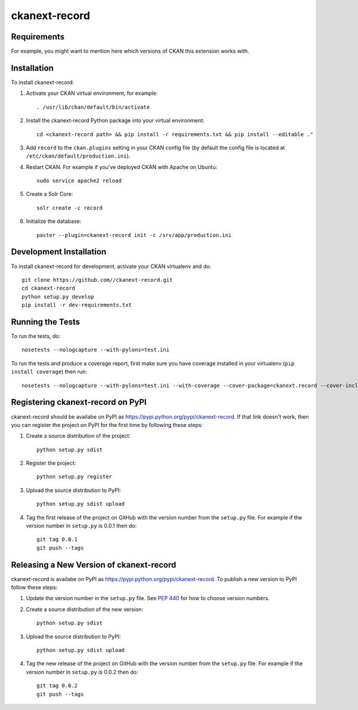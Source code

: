 =============
ckanext-record
=============

.. Put a description of your extension here:
   What does it do? What features does it have?
   Consider including some screenshots or embedding a video!


------------
Requirements
------------

For example, you might want to mention here which versions of CKAN this
extension works with.


------------
Installation
------------

.. Add any additional install steps to the list below.
   For example installing any non-Python dependencies or adding any required
   config settings.

To install ckanext-record:

1. Activate your CKAN virtual environment, for example::

     . /usr/lib/ckan/default/bin/activate

2. Install the ckanext-record Python package into your virtual environment::

     cd <ckanext-record path> && pip install -r requirements.txt && pip install --editable ."


3. Add ``record`` to the ``ckan.plugins`` setting in your CKAN
   config file (by default the config file is located at
   ``/etc/ckan/default/production.ini``).

4. Restart CKAN. For example if you've deployed CKAN with Apache on Ubuntu::

     sudo service apache2 reload

5. Create a Solr Core::

     solr create -c record

6. Initialize the database::

     paster --plugin=ckanext-record init -c /srv/app/production.ini


------------------------
Development Installation
------------------------

To install ckanext-record for development, activate your CKAN virtualenv and
do::

    git clone https://github.com//ckanext-record.git
    cd ckanext-record
    python setup.py develop
    pip install -r dev-requirements.txt


-----------------
Running the Tests
-----------------

To run the tests, do::

    nosetests --nologcapture --with-pylons=test.ini

To run the tests and produce a coverage report, first make sure you have
coverage installed in your virtualenv (``pip install coverage``) then run::

    nosetests --nologcapture --with-pylons=test.ini --with-coverage --cover-package=ckanext.record --cover-inclusive --cover-erase --cover-tests


---------------------------------
Registering ckanext-record on PyPI
---------------------------------

ckanext-record should be availabe on PyPI as
https://pypi.python.org/pypi/ckanext-record. If that link doesn't work, then
you can register the project on PyPI for the first time by following these
steps:

1. Create a source distribution of the project::

     python setup.py sdist

2. Register the project::

     python setup.py register

3. Upload the source distribution to PyPI::

     python setup.py sdist upload

4. Tag the first release of the project on GitHub with the version number from
   the ``setup.py`` file. For example if the version number in ``setup.py`` is
   0.0.1 then do::

       git tag 0.0.1
       git push --tags


----------------------------------------
Releasing a New Version of ckanext-record
----------------------------------------

ckanext-record is availabe on PyPI as https://pypi.python.org/pypi/ckanext-record.
To publish a new version to PyPI follow these steps:

1. Update the version number in the ``setup.py`` file.
   See `PEP 440 <http://legacy.python.org/dev/peps/pep-0440/#public-version-identifiers>`_
   for how to choose version numbers.

2. Create a source distribution of the new version::

     python setup.py sdist

3. Upload the source distribution to PyPI::

     python setup.py sdist upload

4. Tag the new release of the project on GitHub with the version number from
   the ``setup.py`` file. For example if the version number in ``setup.py`` is
   0.0.2 then do::

       git tag 0.0.2
       git push --tags
